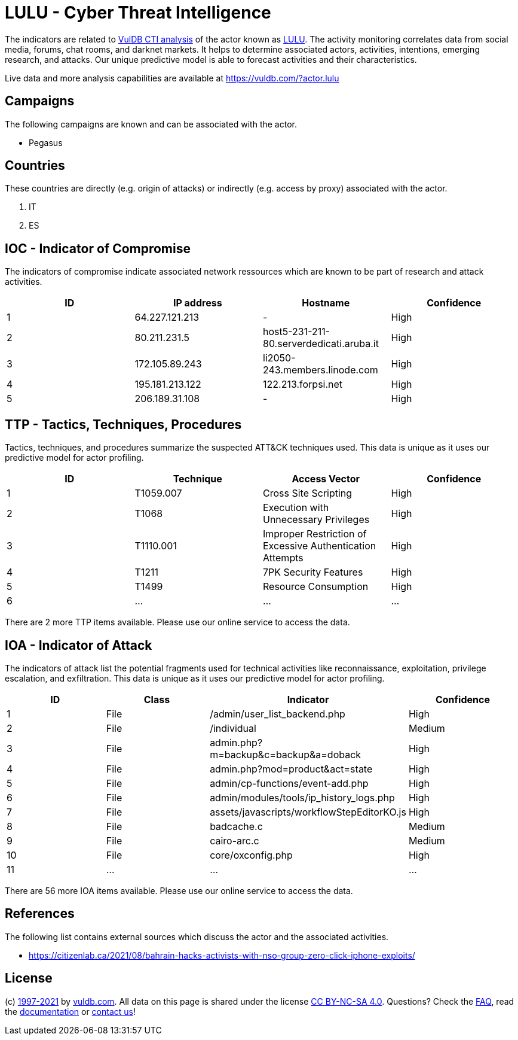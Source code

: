 = LULU - Cyber Threat Intelligence

The indicators are related to https://vuldb.com/?doc.cti[VulDB CTI analysis] of the actor known as https://vuldb.com/?actor.lulu[LULU]. The activity monitoring correlates data from social media, forums, chat rooms, and darknet markets. It helps to determine associated actors, activities, intentions, emerging research, and attacks. Our unique predictive model is able to forecast activities and their characteristics.

Live data and more analysis capabilities are available at https://vuldb.com/?actor.lulu

== Campaigns

The following campaigns are known and can be associated with the actor.

- Pegasus

== Countries

These countries are directly (e.g. origin of attacks) or indirectly (e.g. access by proxy) associated with the actor.

. IT
. ES

== IOC - Indicator of Compromise

The indicators of compromise indicate associated network ressources which are known to be part of research and attack activities.

[options="header"]
|========================================
|ID|IP address|Hostname|Confidence
|1|64.227.121.213|-|High
|2|80.211.231.5|host5-231-211-80.serverdedicati.aruba.it|High
|3|172.105.89.243|li2050-243.members.linode.com|High
|4|195.181.213.122|122.213.forpsi.net|High
|5|206.189.31.108|-|High
|========================================

== TTP - Tactics, Techniques, Procedures

Tactics, techniques, and procedures summarize the suspected ATT&CK techniques used. This data is unique as it uses our predictive model for actor profiling.

[options="header"]
|========================================
|ID|Technique|Access Vector|Confidence
|1|T1059.007|Cross Site Scripting|High
|2|T1068|Execution with Unnecessary Privileges|High
|3|T1110.001|Improper Restriction of Excessive Authentication Attempts|High
|4|T1211|7PK Security Features|High
|5|T1499|Resource Consumption|High
|6|...|...|...
|========================================

There are 2 more TTP items available. Please use our online service to access the data.

== IOA - Indicator of Attack

The indicators of attack list the potential fragments used for technical activities like reconnaissance, exploitation, privilege escalation, and exfiltration. This data is unique as it uses our predictive model for actor profiling.

[options="header"]
|========================================
|ID|Class|Indicator|Confidence
|1|File|/admin/user_list_backend.php|High
|2|File|/individual|Medium
|3|File|admin.php?m=backup&c=backup&a=doback|High
|4|File|admin.php?mod=product&act=state|High
|5|File|admin/cp-functions/event-add.php|High
|6|File|admin/modules/tools/ip_history_logs.php|High
|7|File|assets/javascripts/workflowStepEditorKO.js|High
|8|File|badcache.c|Medium
|9|File|cairo-arc.c|Medium
|10|File|core/oxconfig.php|High
|11|...|...|...
|========================================

There are 56 more IOA items available. Please use our online service to access the data.

== References

The following list contains external sources which discuss the actor and the associated activities.

* https://citizenlab.ca/2021/08/bahrain-hacks-activists-with-nso-group-zero-click-iphone-exploits/

== License

(c) https://vuldb.com/?doc.changelog[1997-2021] by https://vuldb.com/?doc.about[vuldb.com]. All data on this page is shared under the license https://creativecommons.org/licenses/by-nc-sa/4.0/[CC BY-NC-SA 4.0]. Questions? Check the https://vuldb.com/?doc.faq[FAQ], read the https://vuldb.com/?doc[documentation] or https://vuldb.com/?contact[contact us]!
